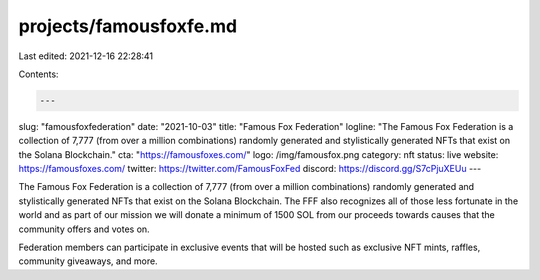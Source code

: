 projects/famousfoxfe.md
=======================

Last edited: 2021-12-16 22:28:41

Contents:

.. code-block:: md

    ---
slug: "famousfoxfederation"
date: "2021-10-03"
title: "Famous Fox Federation"
logline: "The Famous Fox Federation is a collection of 7,777 (from over a million combinations) randomly generated and stylistically generated NFTs that exist on the Solana Blockchain."
cta: "https://famousfoxes.com/"
logo: /img/famousfox.png
category: nft
status: live
website: https://famousfoxes.com/
twitter: https://twitter.com/FamousFoxFed
discord: https://discord.gg/S7cPjuXEUu
---

The Famous Fox Federation is a collection of 7,777 (from over a million combinations) randomly generated and stylistically generated NFTs that exist on the Solana Blockchain. The FFF also recognizes all of those less fortunate in the world and as part of our mission we will donate a minimum of 1500 SOL from our proceeds towards causes that the community offers and votes on.

Federation members can participate in exclusive events that will be hosted such as exclusive NFT mints, raffles, community giveaways, and more.


